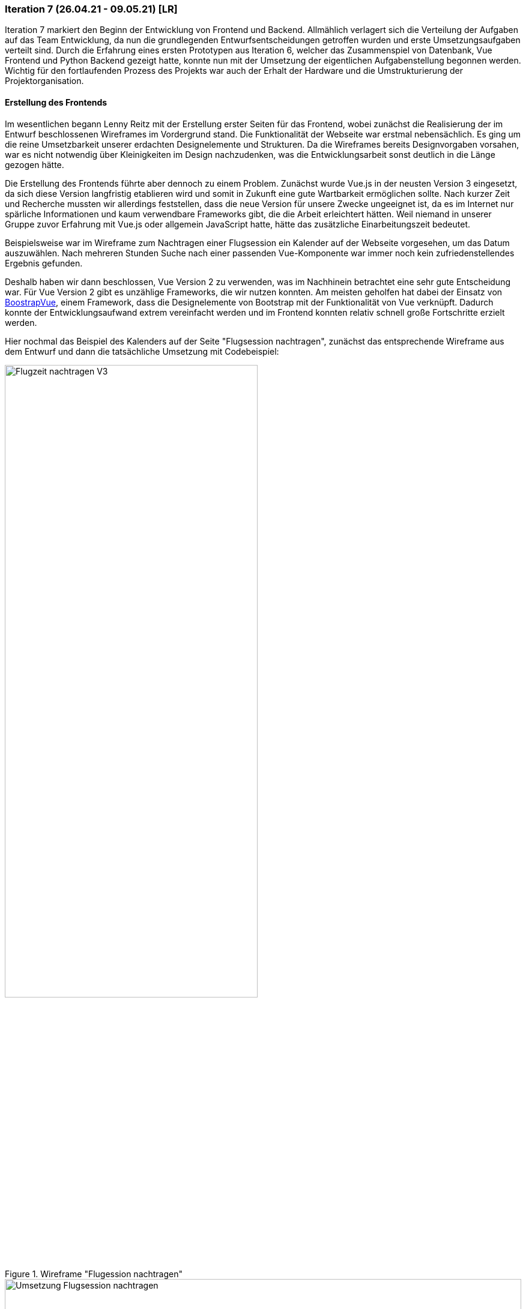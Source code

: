 === Iteration 7 (26.04.21 - 09.05.21) [LR]

Iteration 7 markiert den Beginn der Entwicklung von Frontend und Backend. Allmählich verlagert sich die Verteilung der Aufgaben auf das Team Entwicklung, da nun die grundlegenden Entwurfsentscheidungen getroffen wurden und erste Umsetzungsaufgaben verteilt sind. Durch die Erfahrung eines ersten Prototypen aus Iteration 6, welcher das Zusammenspiel von Datenbank, Vue Frontend und Python Backend gezeigt hatte, konnte nun mit der Umsetzung der eigentlichen Aufgabenstellung begonnen werden. Wichtig für den fortlaufenden Prozess des Projekts war auch der Erhalt der Hardware und die Umstrukturierung der Projektorganisation.

==== Erstellung des Frontends

Im wesentlichen begann Lenny Reitz mit der Erstellung erster Seiten für das Frontend, wobei zunächst die Realisierung der im Entwurf beschlossenen Wireframes im Vordergrund stand. Die Funktionalität der Webseite war erstmal nebensächlich. Es ging um die reine Umsetzbarkeit unserer erdachten Designelemente und Strukturen. Da die Wireframes bereits Designvorgaben vorsahen, war es nicht notwendig über Kleinigkeiten im Design nachzudenken, was die Entwicklungsarbeit sonst deutlich in die Länge gezogen hätte.

Die Erstellung des Frontends führte aber dennoch zu einem Problem. Zunächst wurde Vue.js in der neusten Version 3 eingesetzt, da sich diese Version langfristig etablieren wird und somit in Zukunft eine gute Wartbarkeit ermöglichen sollte. Nach kurzer Zeit und Recherche mussten wir allerdings feststellen, dass die neue Version für unsere Zwecke ungeeignet ist, da es im Internet nur spärliche Informationen und kaum verwendbare Frameworks gibt, die die Arbeit erleichtert hätten. Weil niemand in unserer Gruppe zuvor Erfahrung mit Vue.js oder allgemein JavaScript hatte, hätte das zusätzliche Einarbeitungszeit bedeutet.

Beispielsweise war im Wireframe zum Nachtragen einer Flugsession ein Kalender auf der Webseite vorgesehen, um das Datum auszuwählen. Nach mehreren Stunden Suche nach einer passenden Vue-Komponente war immer noch kein zufriedenstellendes Ergebnis gefunden.

Deshalb haben wir dann beschlossen, Vue Version 2 zu verwenden, was im Nachhinein betrachtet eine sehr gute Entscheidung war. Für Vue Version 2 gibt es unzählige Frameworks, die wir nutzen konnten. Am meisten geholfen hat dabei der Einsatz von https://bootstrap-vue.org/[BoostrapVue], einem Framework, dass die Designelemente von Bootstrap mit der Funktionalität von Vue verknüpft. Dadurch konnte der Entwicklungsaufwand extrem vereinfacht werden und im Frontend konnten relativ schnell große Fortschritte erzielt werden.

Hier nochmal das Beispiel des Kalenders auf der Seite "Flugsession nachtragen", zunächst das entsprechende Wireframe aus dem Entwurf und dann die tatsächliche Umsetzung mit Codebeispiel:

.Wireframe "Flugession nachtragen"
ifndef::docs-requirements[:docs-requirements: ../../../docs/requirements]
:imagesdir: {docs-requirements}/images/Wireframes/Protokoll
image::Flugzeit_nachtragen_V3.png[width=70%, align="center"]

.Umsetzung "Flugession nachtragen"
ifndef::local-images[:local-images: ../images]
:imagesdir: {local-images}
image::Umsetzung_Flugsession_nachtragen.png[width=100%, align="center"]

[example]

https://github.com/Lernni/E2-Anwesenheitserfassung-fuer-Modellflugplatz/blob/ce9224d81bbc2e39366590eb2833b87c3a59417a/src/webserver/frontend/src/views/NewSession.vue#L83[Codebeispiel Kalender]

==== Beschaffung der Hardware

Am Anfang der Iteration hatte Max Haufe noch einmal eine Mail an Herrn Brenner geschickt, nun an die neue Mailadresse, bezüglich Beschaffung des Raspis. Nach vielen Kommunikationsschwierigkeiten der vergangenen Iterationen sollte es jetzt zu einer Übergabe der Hardware kommen. Max Haufe und Herr Brenner vereinbarten telefonisch einen Übergabetermin an der HTW. Am 04.05. konnte Max Haufe dann bestätigen, dass er die Hardware erhalten hat, mehr als 8 Wochen nach dem zunächst mit den Themenstellern abgesprochenen Termin. Jetzt konnte auch die Arbeit am Terminal beginnen. 

Leider fehlte bei der Übergabe der Flugleiterknopf und die RGB-LED. In dem Moment haben wir das erstmal so hingenommen. Im Nachhinein betrachtet hätte man an dieser Stelle schon nachfragen müssen, wann wir diese Komponenten bekommen, da die LED und der Knopf noch bis zur Belegabgabe fehlten.

==== Entwurf der REST-API

Zeitgleich mit der Erstellung des Frontends wurden auch erste Schritte zur Umsetzung von Backend und Datenbank des Webservers vorgenommen. Zuerst war es uns wichtig den Aufbau der Schnittstelle festzulegen. Das bedeutete in unserem Fall, wir mussten uns über die Requests klar werden, die das Frontend an das Backend senden wird, um Zugriff auf die Datenbank zu bekommen. Dazu überlegten das Team Entwurf und Alexander Heiß gemeinsam, welche Requests unbedingt in Frage kommen und wie diese strukturiert werden sollen. Diese Requests wurden dann in einem ersten Entwurf als Tabelle in das Design-Dokument vermerkt und konnten so als Grundlage für das Backend verwendet werden:

[example]

https://github.com/Lernni/E2-Anwesenheitserfassung-fuer-Modellflugplatz/blob/9ed3a3f8855c6e7cf3b19bf2c02195f70bab5a32/docs/development/design.adoc#aufbau-der-rest-api[Erster Entwurf der REST-API]

Ein Großteil der Requests aus dem ersten Entwurf wurde genauso umgesetzt.

==== Veränderungen in der Projektorganisation

Bis zur 7. Iteration war das Schreiben von Iterationsplänen für uns eher eine Last als ein Gewinn in der Projektorganisation. Der erste Fachaustausch zum Thema Projektmanagement hat uns jedoch umgestimmt. Eines der anderen Teams hatte uns in diesem Meeting inspiriert, die Iterationspläne stärker in unsere Arbeit einzubeziehen. Erstmals in Iteration 8 haben wir dann in jedem Team-Meeting den Fortschritt unserer Aufgaben anhand des Iterationsplans geschätzt. Das hat uns im Nachhinein betrachtet sehr bei der Aufgabenverteilung und Struktur der Projektorganisation geholfen. Missverständnisse zu Aufgaben konnten so vermieden werden und es wurde deutlich, welche Aufgaben am meisten Zeit in Anspruch nehmen.

==== Weitere Entwurfsaufgaben

* Das Team Analyse war mit kleineren Anpassungen des Entwurfs in der Dokumentation beschäftigt
* Alexander Heiß überarbeitete noch einige Wireframes nachträglich, da beim Erstellen des Frontends noch einige Ungenauigkeiten in den Wireframes aufgefallen waren. Außerdem erstellte er die ersten konkreten TestCases.
* Dirk Zimmermann erstellte den ersten Entwurf eines Paketdiagramms für den Aufbau des Terminals

==== Essence-Diagramm - Aktueller Stand

.Aktueller Stand im Essence-Diagramm
ifndef::docs-project-management[:docs-project-management: ../../../docs/project_management]
:imagesdir: {docs-project-management}/images/project_status
image::Iteration7.png[width=100%]